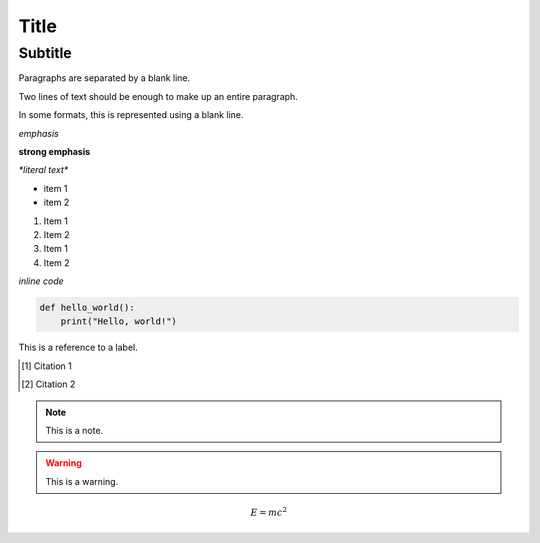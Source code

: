 Title
=====

Subtitle
--------

Paragraphs are separated by a blank line.

Two lines of text should be enough to make up an entire
paragraph.

In some formats, this is represented using a blank line.

*emphasis*

**strong emphasis**

`*literal text*`

* item 1
* item 2

1. Item 1
2. Item 2

#. Item 1
#. Item 2

`inline code`

.. code-block:: python

    def hello_world():
        print("Hello, world!")

.. image:: /path/to/image.png
   :alt: Alternative text
   :width: 200px
   :height: 100px

.. _label:

This is a reference to a label.

.. [1] Citation 1

.. [2] Citation 2
.. note::
   This is a note.

.. warning::
   This is a warning.

.. versionadded:: 1.0
   This feature was added in version 1.0.

.. versionchanged:: 1.0
   This feature was changed in version 1.0.

.. deprecated:: 1.0
   This feature is deprecated since version 1.0.

.. seealso::
   See also this other thing.

.. todo::
   This is a todo item.

.. math::
   E = mc^2

.. raw:: html